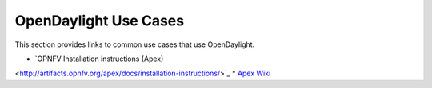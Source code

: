 .. _opendaylight_use_cases

**********************
OpenDaylight Use Cases
**********************

This section provides links to common use cases that use OpenDaylight. 

* `OPNFV Installation instructions (Apex)
<http://artifacts.opnfv.org/apex/docs/installation-instructions/>`_
* `Apex Wiki <https://wiki.opnfv.org/display/apex/Apex>`_
